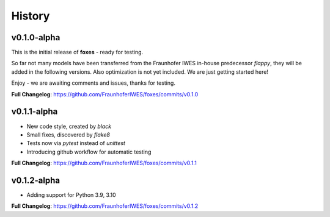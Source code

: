 History
=======

v0.1.0-alpha
------------
This is the initial release of **foxes** - ready for testing.

So far not many models have been transferred from the Fraunhofer IWES in-house predecessor *flappy*, they will be added in the following versions. Also optimization is not yet included. We are just getting started here!

Enjoy - we are awaiting comments and issues, thanks for testing.

**Full Changelog**: https://github.com/FraunhoferIWES/foxes/commits/v0.1.0

v0.1.1-alpha
------------
* New code style, created by *black*
* Small fixes, discovered by *flake8*
* Tests now via *pytest* instead of *unittest*
* Introducing github workflow for automatic testing

**Full Changelog**: https://github.com/FraunhoferIWES/foxes/commits/v0.1.1

v0.1.2-alpha
------------
* Adding support for Python 3.9, 3.10

**Full Changelog**: https://github.com/FraunhoferIWES/foxes/commits/v0.1.2
